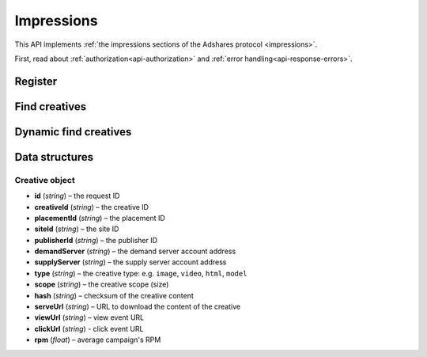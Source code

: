 Impressions
===========

This API implements :ref:`the impressions sections of the Adshares protocol <impressions>`.

First, read about :ref:`authorization<api-authorization>` and :ref:`error handling<api-response-errors>`.

Register
--------

.. http:get:: /supply/register

    Register user's context.

    The response will return scripts to run on the client side (optional).

    :query iid: the impression ID (unique, eg. `UUID v4 <https://www.rfc-editor.org/rfc/rfc4122.html>`_)
    :query stid: optional transaction ID seed (eg., internal user ID, wallet account address)
    :reqheader Accept: ``application/html``
    :reqheader User-Agent: the user agent originating the request
    :statuscode 302: and then redirects to AdUser service
    :statuscode 200: no error

    **Example request**:

    .. sourcecode:: http

        GET /supply/register?iid=8ac04a70-886c-4d25-a8f8-10f1c5ed22f7 HTTP/1.1
        Host: app.example.com
        Accept: application/html
        User-Agent: Mozilla/5.0 (Windows NT 10.0; Win64; x64) AppleWebKit/537.36 (KHTML, like Gecko) Chrome/77.0.3865.90 Safari/537.36

    **Example response**:

    .. sourcecode:: http

        HTTP/1.1 200 OK
        Content-Type: text/html; charset=UTF-8

        <!DOCTYPE html>
        <html lang="en">
        <head>
        </head>
        <body>
            <script type="text/javascript">
                parent.postMessage({"insertElem":[{"type": "iframe", "url": "https://au.example.com/fg/30b05fd441208ed758307bfd2e293b71/27b35445.html"}]}, "*");
            </script>
        </body>
        </html>

Find creatives
--------------

.. http:post:: /supply/find

    Finds creatives that fit the placements.

    :reqheader Accept: ``application/json``
    :resheader Content-Type: ``application/json``
    :reqheader User-Agent: the user agent originating the request
    :statuscode 200: no error

    :<json object context: the impression's context
    :<json string context.iid: the impression ID
    :<json string context.url: the site URL
    :<json string, optional context.uid: the user ID (eg. a wallet address)
    :<json boolean, optional context.metamask: is the MetaMask enabled
    :<json array placements: a list of placements info
    :<json string placements[].placementId: the placement ID
    :<json string[], optional placements[].types: a list of accepted types
    :<json string[], optional placements[].mimeTypes: a list of accepted MIME types

    :>json Creative[] data: :ref:`creative list<creative-object>`

    **Example request**:

    .. sourcecode:: http

        POST /supply/find HTTP/1.1
        Host: app.example.com
        Accept: application/json
        Content-Type: application/json
        User-Agent: Mozilla/5.0 (Windows NT 10.0; Win64; x64) AppleWebKit/537.36 (KHTML, like Gecko) Chrome/77.0.3865.90 Safari/537.36

        {
            "context": {
                "iid": "8ac04a70-886c-4d25-a8f8-10f1c5ed22f7",
                "url": "https://mysite.com"
            },
            "placements": [
                {
                    "placementId": "2c81e9ed531b70c8ced43b19245aa3c3"
                }
            ]
        }

    .. _find-creatives-response:

    **Example response**:

    .. sourcecode:: http

        HTTP/1.1 200 OK
        Content-Type: application/json

        {
            "data": [
                {
                    "creativeId": "32a79fb61103aa3ef230d524cbd93e4f",
                    "placementId": "2c81e9ed531b70c8ced43b19245aa3c3",
                    "siteId": "ccc0c4b6109a4fe2ee2eb103a20c2d5d",
                    "publisherId": "d64bf2a15c5de2e33b20c4b6100c2d5d",
                    "demandServer": "0001-00000001-8B4E",
                    "supplyServer": "0001-00000002-BB2D",
                    "type": "image",
                    "scope": "300x250",
                    "hash": "56436e1fdcb42f406760ccc9a4fe2e0519c36f46",
                    "serveUrl": "https://app.example.com/serve/xed20914d13ed416ec91eb4be7b640a49.doc?v=67f4",
                    "viewUrl": "https://app.example.com/l/n/view/32a79fb61103aa3ef230d524cbd93e4f?r=aHR0cHM6Ly9hcHAuZXhhbXBsZS5jb20vdmlldy9lZDIwOTE0ZDEzZWQ0MTZlYzkxZWI0YmU3YjY0MGE0OQ",
                    "clickUrl": "https://app.example.com/l/n/click/32a79fb61103aa3ef230d524cbd93e4f?r=aHR0cHM6Ly9hcHAuYWRhcm91bmQubmV0L3ZpZXcvZWM5MWViNGJlN2I2NDBhNDllZDIwOTQxNjE0ZDEzZWQ",
                    "rpm": 2.13
                }
            ]
        }

Dynamic find creatives
----------------------

.. http:post:: /supply/find

    Finds creatives that mach the query with automatic creation of users (if enabled) and placements.

    :reqheader Accept: ``application/json``
    :resheader Content-Type: ``application/json``
    :reqheader User-Agent: the user agent originating the request
    :statuscode 200: no error

    :<json object context: the impression's context
    :<json string context.iid: the impression ID
    :<json string context.publisher: the publisher ID or account address (ADS or BSC)
    :<json string context.url: the site URL
    :<json string context.medium: the medium name
    :<json string, optional context.vendor: the vendor name
    :<json string, optional context.uid: the user ID (eg. a wallet address)
    :<json boolean, optional context.metamask: is the MetaMask enabled
    :<json array placements: a list of placements info
    :<json string placements[].id: the request ID
    :<json string, optional placements[].name: name of the placement
    :<json string placements[].width: width of the placement
    :<json string placements[].height: height of the placement
    :<json string, optional placements[].depth: depth of the placement
    :<json string, optional placements[].minDpi: the minimum DPI
    :<json string[], optional placements[].types: a list of accepted types
    :<json string[], optional placements[].mimeTypes: a list of accepted MIME types

    :>json Creative[] data: :ref:`creative list<creative-object>`

    **Example request**:

    .. sourcecode:: http

        POST /supply/find HTTP/1.1
        Host: app.example.com
        Accept: application/json
        Content-Type: application/json
        User-Agent: Mozilla/5.0 (Windows NT 10.0; Win64; x64) AppleWebKit/537.36 (KHTML, like Gecko) Chrome/77.0.3865.90 Safari/537.36

        {
            "context": {
                "iid": "8ac04a70-886c-4d25-a8f8-10f1c5ed22f7",
                "url": "https://mysite.com",
                "publisher": "ads:0001-00000000-9B6F"
                "medium": "metaverse",
                "vendor": "my-metaverse",
                "uid": "0x2dc37ed4780c5b826d8D71f629581791F9f36e7a",
                "metamask": true
            },
            "placements": [
                {
                    "id": "1234",
                    "name": "Main gallery",
                    "width": 2.5,
                    "height": 4.75,
                    "minDpi": 10,
                    "types": [
                        "image",
                        "video"
                    ],
                    "mimeTypes": [
                        "image/jpeg",
                        "image/png",
                        "video/mp4"
                    ],
                }
            ]
        }

    **Example response**:

    See :ref:`find creatives response<find-creatives-response>`


Data structures
---------------

.. _creative-object:

Creative object
^^^^^^^^^^^^^^^

- **id** (`string`) – the request ID
- **creativeId** (`string`) – the creative ID
- **placementId** (`string`) – the placement ID
- **siteId** (`string`) – the site ID
- **publisherId** (`string`) – the publisher ID
- **demandServer** (`string`) – the demand server account address
- **supplyServer** (`string`) – the supply server account address
- **type** (`string`) – the creative type: e.g. ``image``, ``video``, ``html``, ``model``
- **scope** (`string`) – the creative scope (size)
- **hash** (`string`) – checksum of the creative content
- **serveUrl** (`string`) – URL to download the content of the creative
- **viewUrl** (`string`) – view event URL
- **clickUrl** (`string`) - click event URL
- **rpm** (`float`) – average campaign's RPM
